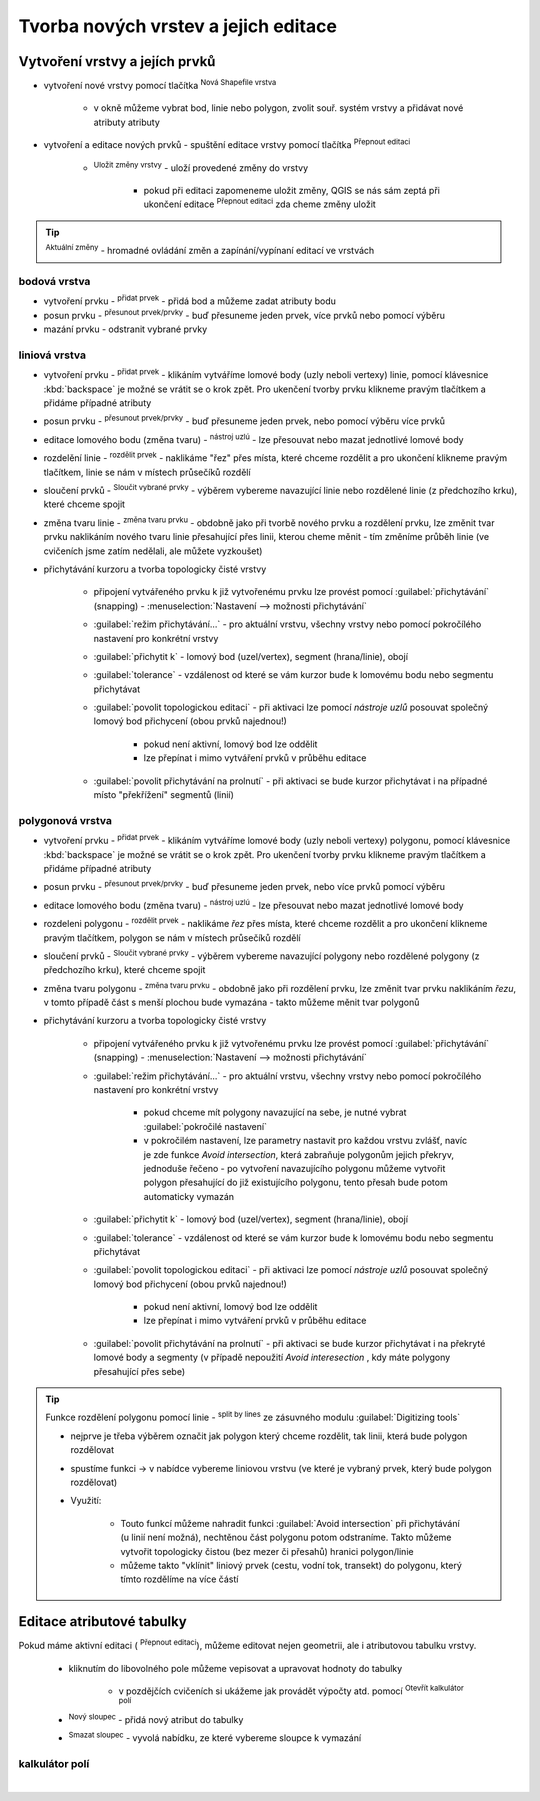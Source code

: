 .. |selectstring| image:: ../images/icon/selectstring.png
   :width: 2.5em
.. |checkbox| image:: ../images/icon/checkbox.png
   :width: 2.5em
.. |checkbox_unchecked| image:: ../images/icon/checkbox_unchecked.png
   :width: 1.5em
.. |mActionAddOgrLayer| image:: ../images/icon/mActionAddOgrLayer.png
   :width: 1.5em
.. |mActionAllEdits| image:: ../images/icon/mActionAllEdits.png
   :width: 1.5em
.. |mActionDeleteAttribute| image:: ../images/icon/mActionDeleteAttribute.png
   :width: 1.5em
.. |mActionNewAttribute| image:: ../images/icon/mActionNewAttribute.png
   :width: 1.5em
.. |mActionCalculateField| image:: ../images/icon/mActionCalculateField.png
   :width: 1.5em
.. |splitter| image:: ../images/icon/splitter.png
   :width: 1.5em
.. |mActionReshape| image:: ../images/icon/mActionOpenTable.png
   :width: 1.5em
.. |mActionMergeFeatures| image:: ../images/icon/mActionMergeFeatures.png
   :width: 1.5em
.. |checkbox| image:: ../images/icon/checkbox.png
   :width: 1.5em
.. |mActionSplitFeatures| image:: ../images/icon/mActionSplitFeatures.png
   :width: 1.5em
.. |mActionNodeTool| image:: ../images/icon/mActionNodeTool.png
   :width: 1.5em
.. |mActionMoveFeature| image:: ../images/icon/mActionMoveFeature.png
   :width: 1.5em
.. |mActionCapturePolygon| image:: ../images/icon/mActionCapturePolygon.png
   :width: 1.5em
.. |mActionCapturePoint| image:: ../images/icon/mActionCapturePoint.png
   :width: 1.5em
.. |selectnumber| image:: ../images/icon/selectnumber.png
   :width: 1.5em
.. |mActionCaptureLine| image:: ../images/icon/mActionCaptureLine.png
   :width: 1.5em
.. |mActionToggleEditing| image:: ../images/icon/mActionToggleEditing.png
   :width: 1.5em
.. |mActionSaveAllEdits| image:: ../images/icon/mActionSaveAllEdits.png
   :width: 1.5em
.. |splitter| image:: ../images/icon/digitizing_tools/splitter.png
   :width: 1.5em
   
Tvorba nových vrstev a jejich editace
=====================================

Vytvoření vrstvy a jejích prvků
-------------------------------

- vytvoření nové vrstvy pomocí tlačítka |mActionAddOgrLayer| :sup:`Nová Shapefile vrstva`

    - v okně můžeme vybrat bod, linie nebo polygon, zvolit souř. systém vrstvy a přidávat nové atributy atributy
    
- vytvoření a editace nových prvků - spuštění editace vrstvy pomocí tlačítka |mActionToggleEditing| :sup:`Přepnout editaci`

    - |mActionSaveAllEdits| :sup:`Uložit změny vrstvy` - uloží provedené změny do vrstvy
        
        - pokud při editaci zapomeneme uložit změny, QGIS se nás sám zeptá při ukončení editace |mActionToggleEditing| :sup:`Přepnout editaci` zda cheme změny uložit
        
.. tip:: |mActionAllEdits| :sup:`Aktuální změny` - hromadné ovládání změn a zapínání/vypínaní editací ve vrstvách

bodová vrstva
^^^^^^^^^^^^^

- vytvoření prvku - |mActionCapturePoint| :sup:`přidat prvek` - přidá bod a můžeme zadat atributy bodu
- posun prvku - |mActionMoveFeature| :sup:`přesunout prvek/prvky` - buď přesuneme jeden prvek, více prvků nebo pomocí výběru
- mazání prvku - odstranit vybrané prvky

liniová vrstva
^^^^^^^^^^^^^^

- vytvoření prvku - |mActionCaptureLine| :sup:`přidat prvek` - klikáním vytváříme lomové body (uzly neboli vertexy) linie, pomocí klávesnice :kbd:`backspace` je možné se vrátit se o krok zpět. Pro ukenčení tvorby prvku klikneme pravým tlačítkem a přidáme případné atributy
- posun prvku - |mActionMoveFeature| :sup:`přesunout prvek/prvky` - buď přesuneme jeden prvek, nebo pomocí výběru více prvků 
- editace lomového bodu (změna tvaru) - |mActionNodeTool| :sup:`nástroj uzlú` - lze přesouvat nebo mazat jednotlivé lomové body
- rozdelění linie - |mActionSplitFeatures| :sup:`rozdělit prvek` - naklikáme "řez" přes místa, které chceme rozdělit a pro ukončení klikneme pravým tlačítkem, linie se nám v místech průsečíků rozdělí
- sloučení prvků - |mActionMergeFeatures| :sup:`Sloučit vybrané prvky` - výběrem vybereme navazující linie nebo rozdělené linie (z předchozího krku), které chceme spojit
- změna tvaru linie - |mActionReshape| :sup:`změna tvaru prvku` - obdobně jako při tvorbě nového prvku a rozdělení prvku, lze změnit tvar prvku naklikáním nového tvaru linie přesahující přes linii, kterou cheme měnit - tím změníme průběh linie (ve cvičeních jsme zatím nedělali, ale můžete vyzkoušet)
- přichytávání kurzoru a tvorba topologicky čisté vrstvy 

    - připojení vytvářeného prvku k již vytvořenému prvku lze provést pomocí :guilabel:`přichytávání` (snapping) - :menuselection:`Nastavení --> možnosti přichytávání`
    - :guilabel:`režim přichytávání...` |selectstring| - pro aktuální vrstvu, všechny vrstvy nebo pomocí pokročílého nastavení pro konkrétní vrstvy
    - :guilabel:`přichytit k` |selectstring| - lomový bod (uzel/vertex), segment (hrana/linie), obojí
    - :guilabel:`tolerance` |selectnumber| - vzdálenost od které se vám kurzor bude k lomovému bodu nebo segmentu přichytávat
    - :guilabel:`povolit topologickou editaci` |checkbox| - při aktivaci lze pomocí `nástroje uzlů` posouvat společný lomový bod přichycení (obou prvků najednou!)
    
        - pokud není aktivní, lomový bod lze oddělit
        - lze přepínat i mimo vytváření prvků v průběhu editace
        
    - :guilabel:`povolit přichytávání na prolnutí` |checkbox| - při aktivaci se bude kurzor přichytávat i na případné místo "překřížení" segmentů (linií)                  
                                           
polygonová vrstva
^^^^^^^^^^^^^^^^^

- vytvoření prvku - |mActionCapturePolygon| :sup:`přidat prvek` - klikáním vytváříme lomové body (uzly neboli vertexy) polygonu, pomocí klávesnice :kbd:`backspace` je možné se vrátit se o krok zpět. Pro ukenčení tvorby prvku klikneme pravým tlačítkem a přidáme případné atributy
- posun prvku - |mActionMoveFeature| :sup:`přesunout prvek/prvky` - buď přesuneme jeden prvek, nebo více prvků pomocí výběru
- editace lomového bodu (změna tvaru) - |mActionNodeTool| :sup:`nástroj uzlú` - lze přesouvat nebo mazat jednotlivé lomové body
- rozdeleni polygonu - |mActionSplitFeatures| :sup:`rozdělit prvek` - naklikáme `řez` přes místa, které chceme rozdělit a pro ukončení klikneme pravým tlačítkem, polygon se nám v místech průsečíků rozdělí
- sloučení prvků - |mActionMergeFeatures| :sup:`Sloučit vybrané prvky` - výběrem vybereme navazující polygony nebo rozdělené polygony (z předchozího krku), které chceme spojit
- změna tvaru polygonu - |mActionReshape| :sup:`změna tvaru prvku` - obdobně jako při rozdělení prvku, lze změnit tvar prvku naklikáním `řezu`, v tomto případě část s menší plochou bude vymazána - takto můžeme měnit tvar polygonů
- přichytávání kurzoru a tvorba topologicky čisté vrstvy 

    - připojení vytvářeného prvku k již vytvořenému prvku lze provést pomocí :guilabel:`přichytávání` (snapping) - :menuselection:`Nastavení --> možnosti přichytávání`
    - :guilabel:`režim přichytávání...` |selectstring| - pro aktuální vrstvu, všechny vrstvy nebo pomocí pokročílého nastavení pro konkrétní vrstvy
    
        - pokud chceme mít polygony navazující na sebe, je nutné vybrat :guilabel:`pokročilé nastavení`
        - v pokročilém nastavení, lze parametry nastavit pro každou vrstvu zvlášť, navíc je zde funkce |checkbox| `Avoid intersection`, která zabraňuje polygonům jejich překryv, jednoduše řečeno - po vytvoření navazujícího polygonu můžeme vytvořit polygon přesahující do již existujícího polygonu, tento přesah bude potom automaticky vymazán
        
    - :guilabel:`přichytit k` |selectstring| - lomový bod (uzel/vertex), segment (hrana/linie), obojí
    - :guilabel:`tolerance` |selectnumber| - vzdálenost od které se vám kurzor bude k lomovému bodu nebo segmentu přichytávat
    - :guilabel:`povolit topologickou editaci` |checkbox| - při aktivaci lze pomocí `nástroje uzlů` posouvat společný lomový bod přichycení (obou prvků najednou!)
    
        - pokud není aktivní, lomový bod lze oddělit
        - lze přepínat i mimo vytváření prvků v průběhu editace
        
    - :guilabel:`povolit přichytávání na prolnutí` |checkbox| - při aktivaci se bude kurzor přichytávat i na překryté lomové body a segmenty (v případě nepoužití `Avoid interesection` |checkbox_unchecked|, kdy máte polygony přesahující přes sebe)    
               
.. tip:: Funkce rozdělení polygonu pomocí linie - |splitter| :sup:`split by lines` ze zásuvného modulu :guilabel:`Digitizing tools`
     
    - nejprve je třeba výběrem označit jak polygon který chceme rozdělit, tak linii, která bude polygon rozdělovat
    - spustíme funkci -> v nabídce |selectstring| vybereme liniovou vrstvu (ve které je vybraný prvek, který bude polygon rozdělovat)
    - Využití:
    
        - Touto funkcí můžeme nahradit funkci :guilabel:`Avoid intersection` při přichytávání (u linií není možná), nechtěnou část polygonu potom odstraníme. Takto můžeme vytvořit topologicky čistou (bez mezer či přesahů) hranici polygon/linie
        - můžeme takto "vklínit" liniový prvek (cestu, vodní tok, transekt) do polygonu, který tímto rozdělíme na více částí
        
        
Editace atributové tabulky
--------------------------

Pokud máme aktivní editaci (|mActionToggleEditing| :sup:`Přepnout editaci`), můžeme editovat nejen geometrii, ale i atributovou tabulku vrstvy.

    - kliknutím do libovolného pole můžeme vepisovat a upravovat hodnoty do tabulky
    
        - v pozdějčích cvičeních si ukážeme jak provádět výpočty atd. pomocí |mActionCalculateField| :sup:`Otevřít kalkulátor polí`
        
    - |mActionNewAttribute| :sup:`Nový sloupec` - přidá nový atribut do tabulky
    - |mActionDeleteAttribute| :sup:`Smazat sloupec` - vyvolá nabídku, ze které vybereme sloupce k vymazání
    
    
kalkulátor polí
^^^^^^^^^^^^^^^
|  

